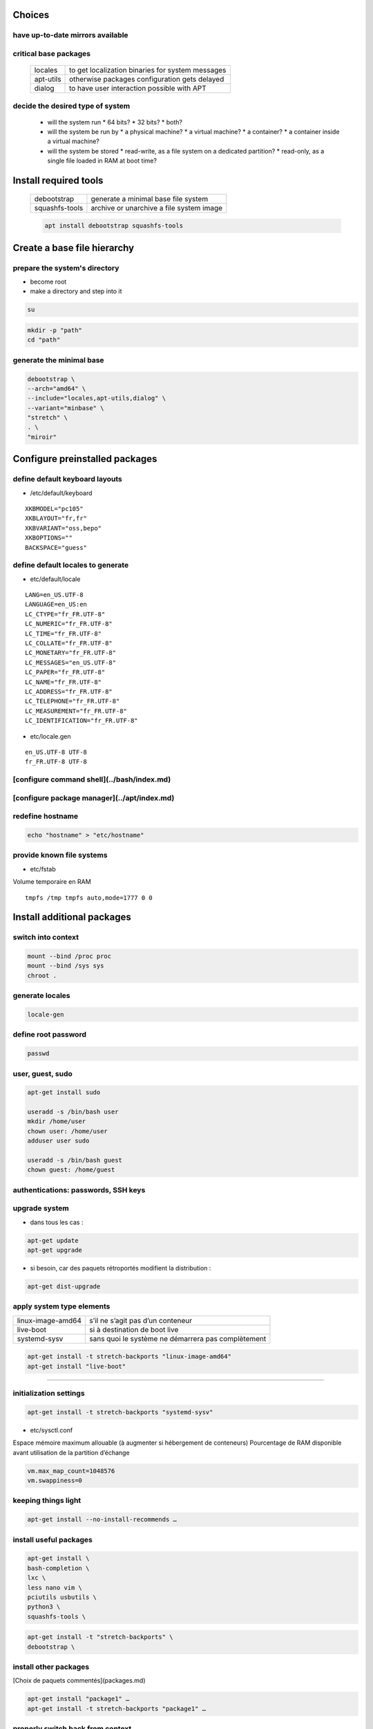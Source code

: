 .. todo::

 * /etc/motd

Choices
=======

have up-to-date mirrors available
---------------------------------

.. todo:: sync mirrors
.. todo:: check mirrors

critical base packages
----------------------

 +-----------+--------------------------------------------------+
 | locales   | to get localization binaries for system messages |
 +-----------+--------------------------------------------------+
 | apt-utils | otherwise packages configuration gets delayed    |
 +-----------+--------------------------------------------------+
 | dialog    | to have user interaction possible with APT       |
 +-----------+--------------------------------------------------+

decide the desired type of system
---------------------------------

 * will the system run
   * 64 bits?
   * 32 bits?
   * both?
 * will the system be run by
   * a physical machine?
   * a virtual machine?
   * a container?
   * a container inside a virtual machine?
 * will the system be stored
   * read-write, as a file system on a dedicated partition?
   * read-only, as a single file loaded in RAM at boot time?

Install required tools
======================

 ============== ========================================
 debootstrap    generate a minimal base file system
 squashfs-tools archive or unarchive a file system image
 ============== ========================================

 .. code:: shell

  apt install debootstrap squashfs-tools

Create a base file hierarchy
============================

prepare the system's directory
------------------------------

* become root
* make a directory and step into it

.. code:: shell

 su

.. code:: shell

 mkdir -p "path"
 cd "path"

generate the minimal base
-------------------------

.. code:: shell

 debootstrap \
 --arch="amd64" \
 --include="locales,apt-utils,dialog" \
 --variant="minbase" \
 "stretch" \
 . \
 "miroir"

Configure preinstalled packages
===============================

define default keyboard layouts
-------------------------------

* /etc/default/keyboard

::

 XKBMODEL="pc105"
 XKBLAYOUT="fr,fr"
 XKBVARIANT="oss,bepo"
 XKBOPTIONS=""
 BACKSPACE="guess"

define default locales to generate
----------------------------------

* etc/default/locale

::

 LANG=en_US.UTF-8
 LANGUAGE=en_US:en
 LC_CTYPE="fr_FR.UTF-8"
 LC_NUMERIC="fr_FR.UTF-8"
 LC_TIME="fr_FR.UTF-8"
 LC_COLLATE="fr_FR.UTF-8"
 LC_MONETARY="fr_FR.UTF-8"
 LC_MESSAGES="en_US.UTF-8"
 LC_PAPER="fr_FR.UTF-8"
 LC_NAME="fr_FR.UTF-8"
 LC_ADDRESS="fr_FR.UTF-8"
 LC_TELEPHONE="fr_FR.UTF-8"
 LC_MEASUREMENT="fr_FR.UTF-8"
 LC_IDENTIFICATION="fr_FR.UTF-8"

* etc/locale.gen

::

 en_US.UTF-8 UTF-8
 fr_FR.UTF-8 UTF-8

[configure command shell](../bash/index.md)
-------------------------------------------

[configure package manager](../apt/index.md)
--------------------------------------------

redefine hostname
-----------------

.. code:: shell

 echo "hostname" > "etc/hostname"

provide known file systems
--------------------------

* etc/fstab

Volume temporaire en RAM

::

 tmpfs /tmp tmpfs auto,mode=1777 0 0

Install additional packages
===========================

switch into context
-------------------

.. code:: shell

 mount --bind /proc proc
 mount --bind /sys sys
 chroot .

.. todo:: /dev

generate locales
----------------

.. code:: shell

 locale-gen

define root password
--------------------

.. code:: shell

 passwd

user, guest, sudo
-----------------

.. code:: shell

 apt-get install sudo

 useradd -s /bin/bash user
 mkdir /home/user
 chown user: /home/user
 adduser user sudo

 useradd -s /bin/bash guest
 chown guest: /home/guest

authentications: passwords, SSH keys
------------------------------------

.. todo:: files

upgrade system
--------------

* dans tous les cas :

.. code:: shell

 apt-get update
 apt-get upgrade

* si besoin, car des paquets rétroportés modifient la distribution :

.. code:: shell

 apt-get dist-upgrade

apply system type elements
--------------------------

================= ==================================================
linux-image-amd64 s’il ne s’agit pas d’un conteneur
live-boot         si à destination de boot live
systemd-sysv      sans quoi le système ne démarrera pas complètement
================= ==================================================

.. code:: shell

 apt-get install -t stretch-backports "linux-image-amd64"
 apt-get install "live-boot"

----

initialization settings
-----------------------

.. code:: shell

 apt-get install -t stretch-backports "systemd-sysv"

* etc/sysctl.conf

Espace mémoire maximum allouable (à augmenter si hébergement de conteneurs)  
Pourcentage de RAM disponible avant utilisation de la partition d’échange  

.. code:: ini

 vm.max_map_count=1048576
 vm.swappiness=0

keeping things light
--------------------

.. code:: shell

 apt-get install --no-install-recommends …

install useful packages
-----------------------

.. code:: shell

 apt-get install \
 bash-completion \
 lxc \
 less nano vim \
 pciutils usbutils \
 python3 \
 squashfs-tools \

.. code:: shell

 apt-get install -t "stretch-backports" \
 debootstrap \

install other packages
----------------------

[Choix de paquets commentés](packages.md)

.. code:: shell

 apt-get install "package1" …
 apt-get install -t stretch-backports "package1" …

properly switch back from context
---------------------------------

* vider le cache d’APT

.. code:: shell

 apt-get clean

* s’extraire de l’environnement

.. code:: shell

 exit

* démonter les liens au système hôte

.. code:: shell

 umount sys
 umount proc

clean up commands history
-------------------------

* root/.bash_history

Configure installed packages
============================

.. todo:: files

Archive prepared file system
============================

.. code:: shell

  mksquashfs . "../name.squashfs" -comp "xz"
